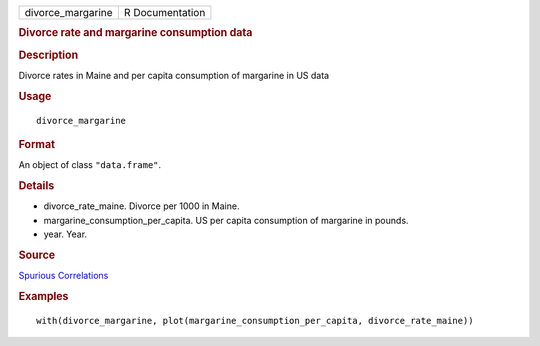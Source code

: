 .. container::

   .. container::

      ================= ===============
      divorce_margarine R Documentation
      ================= ===============

      .. rubric:: Divorce rate and margarine consumption data
         :name: divorce-rate-and-margarine-consumption-data

      .. rubric:: Description
         :name: description

      Divorce rates in Maine and per capita consumption of margarine in
      US data

      .. rubric:: Usage
         :name: usage

      ::

         divorce_margarine

      .. rubric:: Format
         :name: format

      An object of class ``"data.frame"``.

      .. rubric:: Details
         :name: details

      -  divorce_rate_maine. Divorce per 1000 in Maine.

      -  margarine_consumption_per_capita. US per capita consumption of
         margarine in pounds.

      -  year. Year.

      .. rubric:: Source
         :name: source

      `Spurious
      Correlations <https://www.tylervigen.com/spurious-correlations>`__

      .. rubric:: Examples
         :name: examples

      ::

         with(divorce_margarine, plot(margarine_consumption_per_capita, divorce_rate_maine))
